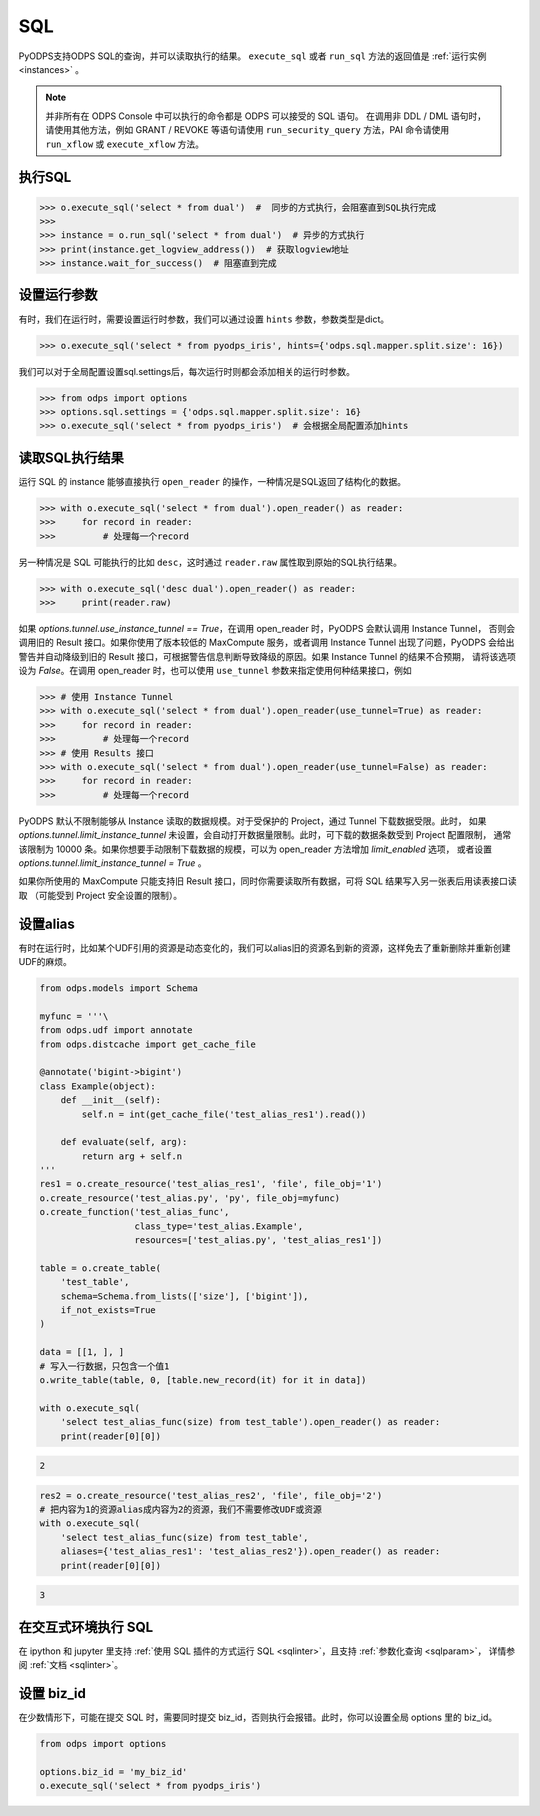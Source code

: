 .. _sql:

SQL
=====

PyODPS支持ODPS SQL的查询，并可以读取执行的结果。
``execute_sql`` 或者 ``run_sql`` 方法的返回值是 :ref:`运行实例 <instances>` 。

.. note::

    并非所有在 ODPS Console 中可以执行的命令都是 ODPS 可以接受的 SQL 语句。
    在调用非 DDL / DML 语句时，请使用其他方法，例如 GRANT / REVOKE 等语句请使用
    ``run_security_query`` 方法，PAI 命令请使用 ``run_xflow`` 或 ``execute_xflow`` 方法。

.. _execute_sql:

执行SQL
-------

.. code-block:: python

   >>> o.execute_sql('select * from dual')  #  同步的方式执行，会阻塞直到SQL执行完成
   >>>
   >>> instance = o.run_sql('select * from dual')  # 异步的方式执行
   >>> print(instance.get_logview_address())  # 获取logview地址
   >>> instance.wait_for_success()  # 阻塞直到完成

.. _sql_hints:

设置运行参数
------------

有时，我们在运行时，需要设置运行时参数，我们可以通过设置 ``hints`` 参数，参数类型是dict。

.. code-block:: python

   >>> o.execute_sql('select * from pyodps_iris', hints={'odps.sql.mapper.split.size': 16})

我们可以对于全局配置设置sql.settings后，每次运行时则都会添加相关的运行时参数。

.. code-block:: python

   >>> from odps import options
   >>> options.sql.settings = {'odps.sql.mapper.split.size': 16}
   >>> o.execute_sql('select * from pyodps_iris')  # 会根据全局配置添加hints


读取SQL执行结果
---------------

运行 SQL 的 instance 能够直接执行 ``open_reader`` 的操作，一种情况是SQL返回了结构化的数据。

.. code-block:: python

   >>> with o.execute_sql('select * from dual').open_reader() as reader:
   >>>     for record in reader:
   >>>         # 处理每一个record

另一种情况是 SQL 可能执行的比如 ``desc``，这时通过 ``reader.raw`` 属性取到原始的SQL执行结果。

.. code-block:: python

   >>> with o.execute_sql('desc dual').open_reader() as reader:
   >>>     print(reader.raw)

如果 `options.tunnel.use_instance_tunnel == True`，在调用 open_reader 时，PyODPS 会默认调用 Instance Tunnel，
否则会调用旧的 Result 接口。如果你使用了版本较低的 MaxCompute 服务，或者调用 Instance Tunnel 出现了问题，PyODPS
会给出警告并自动降级到旧的 Result 接口，可根据警告信息判断导致降级的原因。如果 Instance Tunnel 的结果不合预期，
请将该选项设为 `False`。在调用 open_reader 时，也可以使用 ``use_tunnel`` 参数来指定使用何种结果接口，例如

.. code-block:: python

   >>> # 使用 Instance Tunnel
   >>> with o.execute_sql('select * from dual').open_reader(use_tunnel=True) as reader:
   >>>     for record in reader:
   >>>         # 处理每一个record
   >>> # 使用 Results 接口
   >>> with o.execute_sql('select * from dual').open_reader(use_tunnel=False) as reader:
   >>>     for record in reader:
   >>>         # 处理每一个record

PyODPS 默认不限制能够从 Instance 读取的数据规模。对于受保护的 Project，通过 Tunnel 下载数据受限。此时，
如果 `options.tunnel.limit_instance_tunnel` 未设置，会自动打开数据量限制。此时，可下载的数据条数受到 Project 配置限制，
通常该限制为 10000 条。如果你想要手动限制下载数据的规模，可以为 open_reader 方法增加 `limit_enabled` 选项，
或者设置 `options.tunnel.limit_instance_tunnel = True` 。

如果你所使用的 MaxCompute 只能支持旧 Result 接口，同时你需要读取所有数据，可将 SQL 结果写入另一张表后用读表接口读取
（可能受到 Project 安全设置的限制）。

设置alias
------------

有时在运行时，比如某个UDF引用的资源是动态变化的，我们可以alias旧的资源名到新的资源，这样免去了重新删除并重新创建UDF的麻烦。

.. code-block:: python

    from odps.models import Schema

    myfunc = '''\
    from odps.udf import annotate
    from odps.distcache import get_cache_file

    @annotate('bigint->bigint')
    class Example(object):
        def __init__(self):
            self.n = int(get_cache_file('test_alias_res1').read())

        def evaluate(self, arg):
            return arg + self.n
    '''
    res1 = o.create_resource('test_alias_res1', 'file', file_obj='1')
    o.create_resource('test_alias.py', 'py', file_obj=myfunc)
    o.create_function('test_alias_func',
                      class_type='test_alias.Example',
                      resources=['test_alias.py', 'test_alias_res1'])

    table = o.create_table(
        'test_table',
        schema=Schema.from_lists(['size'], ['bigint']),
        if_not_exists=True
    )

    data = [[1, ], ]
    # 写入一行数据，只包含一个值1
    o.write_table(table, 0, [table.new_record(it) for it in data])

    with o.execute_sql(
        'select test_alias_func(size) from test_table').open_reader() as reader:
        print(reader[0][0])

.. code-block:: python

    2

.. code-block:: python

    res2 = o.create_resource('test_alias_res2', 'file', file_obj='2')
    # 把内容为1的资源alias成内容为2的资源，我们不需要修改UDF或资源
    with o.execute_sql(
        'select test_alias_func(size) from test_table',
        aliases={'test_alias_res1': 'test_alias_res2'}).open_reader() as reader:
        print(reader[0][0])

.. code-block:: python

    3


在交互式环境执行 SQL
---------------------

在 ipython 和 jupyter 里支持 :ref:`使用 SQL 插件的方式运行 SQL <sqlinter>`，且支持 :ref:`参数化查询 <sqlparam>`，
详情参阅 :ref:`文档 <sqlinter>`。



设置 biz_id
------------

在少数情形下，可能在提交 SQL 时，需要同时提交 biz_id，否则执行会报错。此时，你可以设置全局 options 里的 biz_id。

.. code-block:: python

   from odps import options

   options.biz_id = 'my_biz_id'
   o.execute_sql('select * from pyodps_iris')
